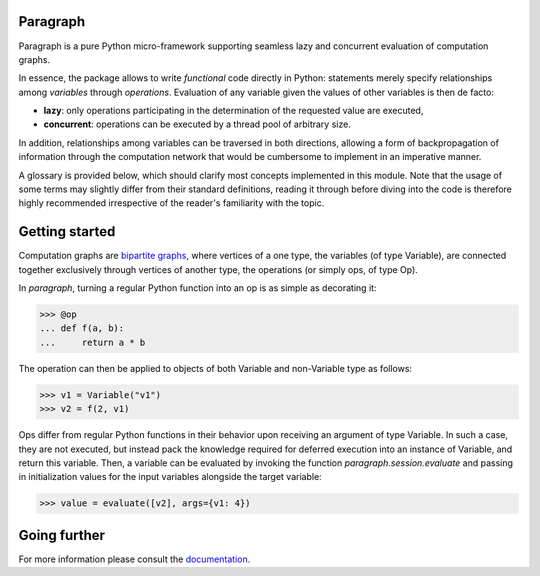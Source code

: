 Paragraph
=========

.. image:: https://img.shields.io/pypi/v/paragraph.svg
    :target: https://pypi.org/project/paragraph/

.. image:: https://img.shields.io/pypi/pyversions/paragraph.svg
    :target: https://pypi.org/project/paragraph/

.. image:: https://travis-ci.org/Othoz/paragraph.svg?branch=master
    :target: https://travis-ci.org/Othoz/paragraph

.. image:: https://readthedocs.org/projects/paragraph/badge/?version=latest
    :target: https://paragraph.readthedocs.io/en/latest/?badge=latest


Paragraph is a pure Python micro-framework supporting seamless lazy and concurrent evaluation of computation graphs.

In essence, the package allows to write *functional* code directly in Python: statements merely specify relationships among *variables* through *operations*.
Evaluation of any variable given the values of other variables is then de facto:

- **lazy**: only operations participating in the determination of the requested value are executed,
- **concurrent**: operations can be executed by a thread pool of arbitrary size.

In addition, relationships among variables can be traversed in both directions, allowing a form of backpropagation of
information through the computation network that would be cumbersome to implement in an imperative manner.

A glossary is provided below, which should clarify most concepts implemented in this module. Note that the usage of some terms may slightly differ from
their standard definitions, reading it through before diving into the code is therefore highly recommended irrespective of the reader's familiarity with the
topic.


Getting started
===============

Computation graphs are `bipartite graphs <https://en.wikipedia.org/wiki/Bipartite_graph>`_, where vertices of a one type, the variables (of type
Variable), are connected together exclusively through vertices of another type, the operations (or simply ops, of type Op).

In *paragraph*, turning a regular Python function into an op is as simple as decorating it:

>>> @op
... def f(a, b):
...     return a * b

The operation can then be applied to objects of both Variable and non-Variable type as follows:

>>> v1 = Variable("v1")
>>> v2 = f(2, v1)

Ops differ from regular Python functions in their behavior upon receiving an argument of type Variable. In such a case, they are not executed,
but instead pack the knowledge required for deferred execution into an instance of Variable, and return this variable.
Then, a variable can be evaluated by invoking the function `paragraph.session.evaluate` and passing in initialization values for the input
variables alongside the target variable:

>>> value = evaluate([v2], args={v1: 4})


Going further
=============

For more information please consult the `documentation <http://paragraph.readthedocs.io>`_.
